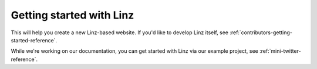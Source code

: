 Getting started with Linz
=========================

This will help you create a new Linz-based website. If you'd like to develop Linz itself, see :ref:`contributors-getting-started-reference`.

While we're working on our documentation, you can get started with Linz via our example project, see :ref:`mini-twitter-reference`.
